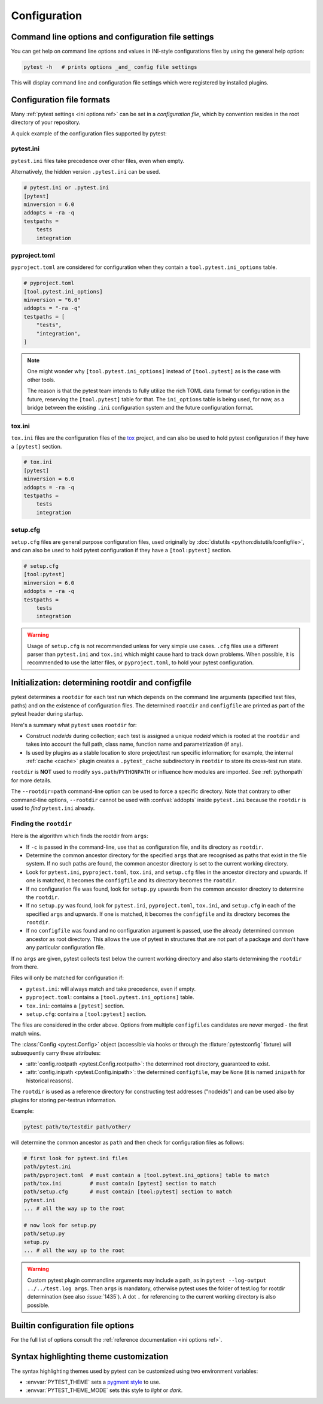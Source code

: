 Configuration
=============

Command line options and configuration file settings
-----------------------------------------------------------------

You can get help on command line options and values in INI-style
configurations files by using the general help option:

.. code-block:: bash

    pytest -h   # prints options _and_ config file settings

This will display command line and configuration file settings
which were registered by installed plugins.

.. _`config file formats`:

Configuration file formats
--------------------------

Many :ref:`pytest settings <ini options ref>` can be set in a *configuration file*, which
by convention resides in the root directory of your repository.

A quick example of the configuration files supported by pytest:

pytest.ini
~~~~~~~~~~

``pytest.ini`` files take precedence over other files, even when empty.

Alternatively, the hidden version ``.pytest.ini`` can be used.

.. code-block:: ini

    # pytest.ini or .pytest.ini
    [pytest]
    minversion = 6.0
    addopts = -ra -q
    testpaths =
        tests
        integration


pyproject.toml
~~~~~~~~~~~~~~

.. versionadded:: 6.0

``pyproject.toml`` are considered for configuration when they contain a ``tool.pytest.ini_options`` table.

.. code-block:: toml

    # pyproject.toml
    [tool.pytest.ini_options]
    minversion = "6.0"
    addopts = "-ra -q"
    testpaths = [
        "tests",
        "integration",
    ]

.. note::

    One might wonder why ``[tool.pytest.ini_options]`` instead of ``[tool.pytest]`` as is the
    case with other tools.

    The reason is that the pytest team intends to fully utilize the rich TOML data format
    for configuration in the future, reserving the ``[tool.pytest]`` table for that.
    The ``ini_options`` table is being used, for now, as a bridge between the existing
    ``.ini`` configuration system and the future configuration format.

tox.ini
~~~~~~~

``tox.ini`` files are the configuration files of the `tox <https://tox.readthedocs.io>`__ project,
and can also be used to hold pytest configuration if they have a ``[pytest]`` section.

.. code-block:: ini

    # tox.ini
    [pytest]
    minversion = 6.0
    addopts = -ra -q
    testpaths =
        tests
        integration


setup.cfg
~~~~~~~~~

``setup.cfg`` files are general purpose configuration files, used originally by :doc:`distutils <python:distutils/configfile>`, and can also be used to hold pytest configuration
if they have a ``[tool:pytest]`` section.

.. code-block:: ini

    # setup.cfg
    [tool:pytest]
    minversion = 6.0
    addopts = -ra -q
    testpaths =
        tests
        integration

.. warning::

    Usage of ``setup.cfg`` is not recommended unless for very simple use cases. ``.cfg``
    files use a different parser than ``pytest.ini`` and ``tox.ini`` which might cause hard to track
    down problems.
    When possible, it is recommended to use the latter files, or ``pyproject.toml``, to hold your
    pytest configuration.


.. _rootdir:
.. _configfiles:

Initialization: determining rootdir and configfile
--------------------------------------------------

pytest determines a ``rootdir`` for each test run which depends on
the command line arguments (specified test files, paths) and on
the existence of configuration files.  The determined ``rootdir`` and ``configfile`` are
printed as part of the pytest header during startup.

Here's a summary what ``pytest`` uses ``rootdir`` for:

* Construct *nodeids* during collection; each test is assigned
  a unique *nodeid* which is rooted at the ``rootdir`` and takes into account
  the full path, class name, function name and parametrization (if any).

* Is used by plugins as a stable location to store project/test run specific information;
  for example, the internal :ref:`cache <cache>` plugin creates a ``.pytest_cache`` subdirectory
  in ``rootdir`` to store its cross-test run state.

``rootdir`` is **NOT** used to modify ``sys.path``/``PYTHONPATH`` or
influence how modules are imported. See :ref:`pythonpath` for more details.

The ``--rootdir=path`` command-line option can be used to force a specific directory.
Note that contrary to other command-line options, ``--rootdir`` cannot be used with
:confval:`addopts` inside ``pytest.ini`` because the ``rootdir`` is used to *find* ``pytest.ini``
already.

Finding the ``rootdir``
~~~~~~~~~~~~~~~~~~~~~~~

Here is the algorithm which finds the rootdir from ``args``:

- If ``-c`` is passed in the command-line, use that as configuration file, and its directory as ``rootdir``.

- Determine the common ancestor directory for the specified ``args`` that are
  recognised as paths that exist in the file system. If no such paths are
  found, the common ancestor directory is set to the current working directory.

- Look for ``pytest.ini``, ``pyproject.toml``, ``tox.ini``, and ``setup.cfg`` files in the ancestor
  directory and upwards.  If one is matched, it becomes the ``configfile`` and its
  directory becomes the ``rootdir``.

- If no configuration file was found, look for ``setup.py`` upwards from the common
  ancestor directory to determine the ``rootdir``.

- If no ``setup.py`` was found, look for ``pytest.ini``, ``pyproject.toml``, ``tox.ini``, and
  ``setup.cfg`` in each of the specified ``args`` and upwards. If one is
  matched, it becomes the ``configfile`` and its directory becomes the ``rootdir``.

- If no ``configfile`` was found and no configuration argument is passed, use the already determined common ancestor as root
  directory. This allows the use of pytest in structures that are not part of
  a package and don't have any particular configuration file.

If no ``args`` are given, pytest collects test below the current working
directory and also starts determining the ``rootdir`` from there.

Files will only be matched for configuration if:

* ``pytest.ini``: will always match and take precedence, even if empty.
* ``pyproject.toml``: contains a ``[tool.pytest.ini_options]`` table.
* ``tox.ini``: contains a ``[pytest]`` section.
* ``setup.cfg``: contains a ``[tool:pytest]`` section.

The files are considered in the order above. Options from multiple ``configfiles`` candidates
are never merged - the first match wins.

The :class:`Config <pytest.Config>` object (accessible via hooks or through the :fixture:`pytestconfig` fixture)
will subsequently carry these attributes:

- :attr:`config.rootpath <pytest.Config.rootpath>`: the determined root directory, guaranteed to exist.

- :attr:`config.inipath <pytest.Config.inipath>`: the determined ``configfile``, may be ``None``
  (it is named ``inipath`` for historical reasons).

.. versionadded:: 6.1
    The ``config.rootpath`` and ``config.inipath`` properties. They are :class:`pathlib.Path`
    versions of the older ``config.rootdir`` and ``config.inifile``, which have type
    ``py.path.local``, and still exist for backward compatibility.

The ``rootdir`` is used as a reference directory for constructing test
addresses ("nodeids") and can be used also by plugins for storing
per-testrun information.

Example:

.. code-block:: bash

    pytest path/to/testdir path/other/

will determine the common ancestor as ``path`` and then
check for configuration files as follows:

.. code-block:: text

    # first look for pytest.ini files
    path/pytest.ini
    path/pyproject.toml  # must contain a [tool.pytest.ini_options] table to match
    path/tox.ini         # must contain [pytest] section to match
    path/setup.cfg       # must contain [tool:pytest] section to match
    pytest.ini
    ... # all the way up to the root

    # now look for setup.py
    path/setup.py
    setup.py
    ... # all the way up to the root


.. warning::

    Custom pytest plugin commandline arguments may include a path, as in
    ``pytest --log-output ../../test.log args``. Then ``args`` is mandatory,
    otherwise pytest uses the folder of test.log for rootdir determination
    (see also :issue:`1435`).
    A dot ``.`` for referencing to the current working directory is also
    possible.


.. _`how to change command line options defaults`:
.. _`adding default options`:


Builtin configuration file options
----------------------------------------------

For the full list of options consult the :ref:`reference documentation <ini options ref>`.

Syntax highlighting theme customization
---------------------------------------

The syntax highlighting themes used by pytest can be customized using two environment variables:

- :envvar:`PYTEST_THEME` sets a `pygment style <https://pygments.org/docs/styles/>`_ to use.
- :envvar:`PYTEST_THEME_MODE` sets this style to *light* or *dark*.
